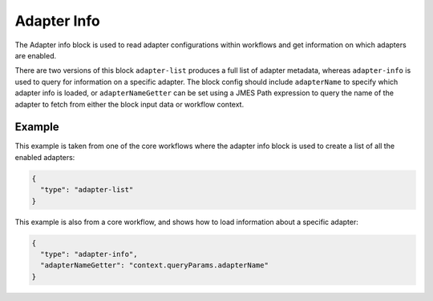 Adapter Info
============

The Adapter info block is used to read adapter configurations within workflows
and get information on which adapters are enabled.

There are two versions of this block ``adapter-list`` produces a full list of
adapter metadata, whereas ``adapter-info`` is used to query for information
on a specific adapter. The block config should include ``adapterName`` to
specify which adapter info is loaded, or ``adapterNameGetter`` can be set
using a JMES Path expression to query the name of the adapter to fetch from
either the block input data or workflow context.

Example
-------

This example is taken from one of the core workflows where the adapter
info block is used to create a list of all the enabled adapters:

.. code-block:: json

    {
      "type": "adapter-list"
    }

This example is also from a core workflow, and shows how to load
information about a specific adapter:

.. code-block:: json

    {
      "type": "adapter-info",
      "adapterNameGetter": "context.queryParams.adapterName"
    }

